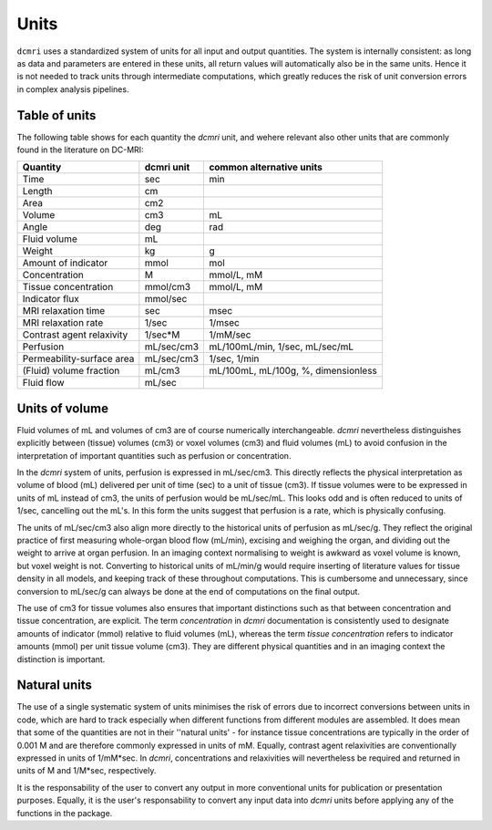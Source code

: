 *****
Units
*****

``dcmri`` uses a standardized system of units for all input and output quantities. The system is internally consistent: as long as data and parameters are entered in these units, all return values will automatically also be in the same units. Hence it is not needed to track units through intermediate computations, which greatly reduces the risk of unit conversion errors in complex analysis pipelines.

Table of units
--------------

The following table shows for each quantity the `dcmri` unit, and wehere relevant also other units that are commonly found in the literature on DC-MRI:

+-------------------------------+------------+--------------------------------------+
| Quantity                      | dcmri unit | common alternative units             |
+===============================+============+======================================+
| Time                          | sec        | min                                  |
+-------------------------------+------------+--------------------------------------+
| Length                        | cm         |                                      | 
+-------------------------------+------------+--------------------------------------+
| Area                          | cm2        |                                      | 
+-------------------------------+------------+--------------------------------------+
| Volume                        | cm3        | mL                                   | 
+-------------------------------+------------+--------------------------------------+
| Angle                         | deg        | rad                                  | 
+-------------------------------+------------+--------------------------------------+
| Fluid volume                  | mL         |                                      | 
+-------------------------------+------------+--------------------------------------+
| Weight                        | kg         | g                                    | 
+-------------------------------+------------+--------------------------------------+
| Amount of indicator           | mmol       | mol                                  | 
+-------------------------------+------------+--------------------------------------+
| Concentration                 | M          | mmol/L, mM                           | 
+-------------------------------+------------+--------------------------------------+
| Tissue concentration          | mmol/cm3   | mmol/L, mM                           |
+-------------------------------+------------+--------------------------------------+
| Indicator flux                | mmol/sec   |                                      |
+-------------------------------+------------+--------------------------------------+
| MRI relaxation time           | sec        | msec                                 | 
+-------------------------------+------------+--------------------------------------+
| MRI relaxation rate           | 1/sec      | 1/msec                               | 
+-------------------------------+------------+--------------------------------------+
| Contrast agent relaxivity     | 1/sec*M    | 1/mM/sec                             | 
+-------------------------------+------------+--------------------------------------+
| Perfusion                     | mL/sec/cm3 | mL/100mL/min, 1/sec, mL/sec/mL       | 
+-------------------------------+------------+--------------------------------------+
| Permeability-surface area     | mL/sec/cm3 | 1/sec, 1/min                         | 
+-------------------------------+------------+--------------------------------------+
| (Fluid) volume fraction       | mL/cm3     | mL/100mL, mL/100g, %, dimensionless  | 
+-------------------------------+------------+--------------------------------------+
| Fluid flow                    | mL/sec     |                                      | 
+-------------------------------+------------+--------------------------------------+

Units of volume
---------------

Fluid volumes of mL and volumes of cm3 are of course numerically interchangeable. `dcmri` nevertheless distinguishes explicitly between (tissue) volumes (cm3) or voxel volumes (cm3) and fluid volumes (mL) to avoid confusion in the interpretation of important quantities such as perfusion or concentration.

In the `dcmri` system of units, perfusion is expressed in mL/sec/cm3. This directly reflects the physical interpretation as volume of blood (mL) delivered per unit of time (sec) to a unit of tissue (cm3). If tissue volumes were to be expressed in units of mL instead of cm3, the units of perfusion would be mL/sec/mL. This looks odd and is often reduced to units of 1/sec, cancelling out the mL's. In this form the units suggest that perfusion is a rate, which is physically confusing. 

The units of mL/sec/cm3 also align more directly to the historical units of perfusion as mL/sec/g. They reflect the original practice of first measuring whole-organ blood flow (mL/min), excising and weighing the organ, and dividing out the weight to arrive at organ perfusion. In an imaging context normalising to weight is awkward as voxel volume is known, but voxel weight is not. Converting to historical units of mL/min/g would require inserting of literature values for tissue density in all models, and keeping track of these throughout computations. This is cumbersome and unnecessary, since conversion to mL/sec/g can always be done at the end of computations on the final output.

The use of cm3 for tissue volumes also ensures that important distinctions such as that between concentration and tissue concentration, are explicit. The term *concentration* in `dcmri` documentation is consistently used to designate amounts of indicator (mmol) relative to fluid volumes (mL), whereas the term *tissue concentration* refers to indicator amounts (mmol) per unit tissue volume (cm3). They are different physical quantities and in an imaging context the distinction is important. 

Natural units
-------------

The use of a single systematic system of units minimises the risk of errors due to incorrect conversions between units in code, which are hard to track especially when different functions from different modules are assembled. It does mean that some of the quantities are not in their ''natural units' - for instance tissue concentrations are typically in the order of 0.001 M and are therefore commonly expressed in units of mM. Equally, contrast agent relaxivities are conventionally expressed in units of 1/mM*sec. In `dcmri`, concentrations and relaxivities will nevertheless be required and returned in units of M and 1/M*sec, respectively. 

It is the responsability of the user to convert any output in more conventional units for publication or presentation purposes. Equally, it is the user's responsability to convert any input data into `dcmri` units before applying any of the functions in the package. 

